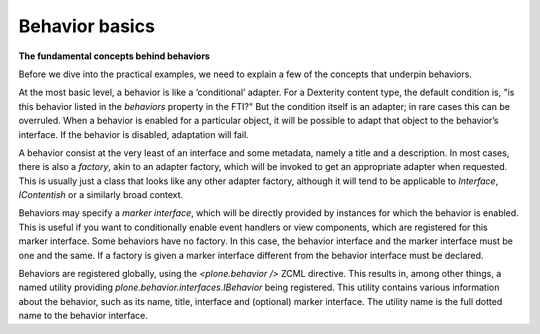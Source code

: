 Behavior basics
================

**The fundamental concepts behind behaviors**

Before we dive into the practical examples, we need to explain a few of the concepts that underpin behaviors.

At the most basic level, a behavior is like a ‘conditional’ adapter.
For a Dexterity content type, the default condition is, "is this behavior listed in the *behaviors* property in the FTI?"
But the condition itself is an adapter; in rare cases this can be overruled.
When a behavior is enabled for a particular object, it will be possible to adapt that object to the behavior’s interface.
If the behavior is disabled, adaptation will fail.

A behavior consist at the very least of an interface and some metadata, namely a title and a description.
In most cases, there is also a *factory*, akin to an adapter factory, which will be invoked to get an appropriate adapter when requested.
This is usually just a class that looks like any other adapter factory, although it will tend to be applicable to *Interface*, *IContentish* or a similarly broad context.

Behaviors may specify a *marker interface*, which will be directly provided by instances for which the behavior is enabled.
This is useful if you want to conditionally enable event handlers or view components, which are registered for this marker interface.
Some behaviors have no factory. In this case, the behavior interface and the marker interface must be one and the same.
If a factory is given a marker interface different from the behavior interface must be declared.

Behaviors are registered globally, using the *<plone.behavior />* ZCML directive.
This results in, among other things, a named utility providing *plone.behavior.interfaces.IBehavior* being registered.
This utility contains various information about the behavior, such as its name, title, interface and (optional) marker interface.
The utility name is the full dotted name to the behavior interface.
